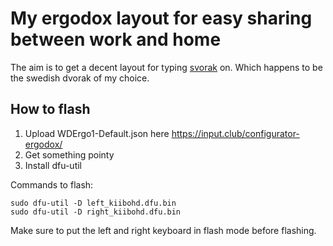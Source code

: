 * My ergodox layout for easy sharing between work and home
The aim is to get a decent layout for typing [[http://aoeu.info/][svorak]] on. Which happens to be
the swedish dvorak of my choice.

[[https://raw.githubusercontent.com/etu/ergodox-keymaps/master/infinity/layout.png]]

** How to flash

 1. Upload WDErgo1-Default.json here https://input.club/configurator-ergodox/
 2. Get something pointy
 3. Install dfu-util

Commands to flash:
: sudo dfu-util -D left_kiibohd.dfu.bin
: sudo dfu-util -D right_kiibohd.dfu.bin

Make sure to put the left and right keyboard in flash mode before flashing.
